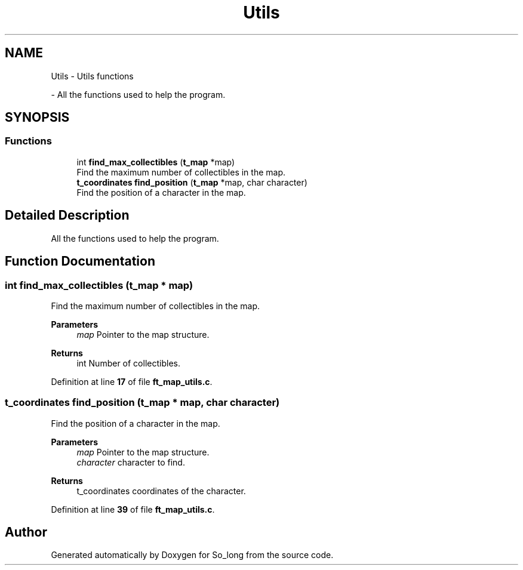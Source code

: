 .TH "Utils" 3 "Sun Jan 19 2025 22:56:40" "So_long" \" -*- nroff -*-
.ad l
.nh
.SH NAME
Utils \- Utils functions
.PP
 \- All the functions used to help the program\&.  

.SH SYNOPSIS
.br
.PP
.SS "Functions"

.in +1c
.ti -1c
.RI "int \fBfind_max_collectibles\fP (\fBt_map\fP *map)"
.br
.RI "Find the maximum number of collectibles in the map\&. "
.ti -1c
.RI "\fBt_coordinates\fP \fBfind_position\fP (\fBt_map\fP *map, char character)"
.br
.RI "Find the position of a character in the map\&. "
.in -1c
.SH "Detailed Description"
.PP 
All the functions used to help the program\&. 


.SH "Function Documentation"
.PP 
.SS "int find_max_collectibles (\fBt_map\fP * map)"

.PP
Find the maximum number of collectibles in the map\&. 
.PP
\fBParameters\fP
.RS 4
\fImap\fP Pointer to the map structure\&. 
.RE
.PP
\fBReturns\fP
.RS 4
int Number of collectibles\&. 
.RE
.PP

.PP
Definition at line \fB17\fP of file \fBft_map_utils\&.c\fP\&.
.SS "\fBt_coordinates\fP find_position (\fBt_map\fP * map, char character)"

.PP
Find the position of a character in the map\&. 
.PP
\fBParameters\fP
.RS 4
\fImap\fP Pointer to the map structure\&. 
.br
\fIcharacter\fP character to find\&. 
.RE
.PP
\fBReturns\fP
.RS 4
t_coordinates coordinates of the character\&. 
.RE
.PP

.PP
Definition at line \fB39\fP of file \fBft_map_utils\&.c\fP\&.
.SH "Author"
.PP 
Generated automatically by Doxygen for So_long from the source code\&.
